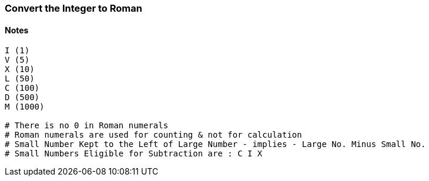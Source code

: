 === Convert the Integer to Roman

==== Notes
[source, bash]
----
I (1)
V (5)
X (10)
L (50)
C (100)
D (500)
M (1000)

# There is no 0 in Roman numerals
# Roman numerals are used for counting & not for calculation
# Small Number Kept to the Left of Large Number - implies - Large No. Minus Small No.
# Small Numbers Eligible for Subtraction are : C I X
----
